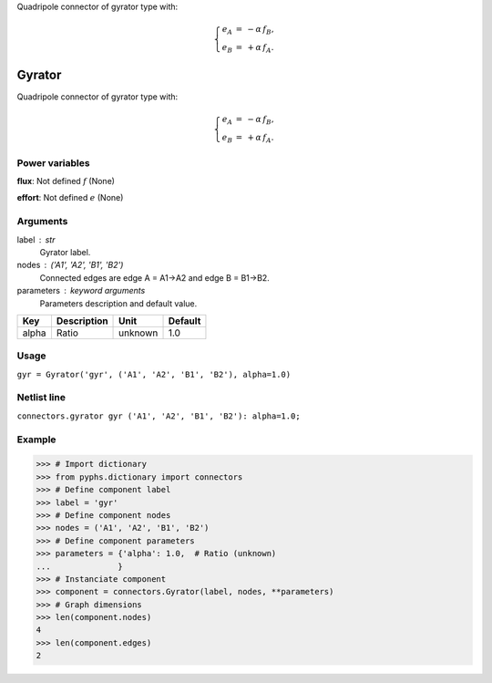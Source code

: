 
.. title: Gyrator
.. slug: connectors-Gyrator
.. date: 2019-04-28 12:31:26.768062
.. tags: connectors, mathjax
.. category: component
.. type: text

Quadripole connector of gyrator type with:

.. math::

    \left\{\begin{array}{rcl} e_A &=& -\alpha\,f_B, \\ e_B &=& + \alpha\,f_A. \end{array}\right.



.. TEASER_END


=========
 Gyrator 
=========


Quadripole connector of gyrator type with:

.. math::

    \left\{\begin{array}{rcl} e_A &=& -\alpha\,f_B, \\ e_B &=& + \alpha\,f_A. \end{array}\right.



Power variables
---------------

**flux**: Not defined :math:`f`   (None)

**effort**: Not defined :math:`e`   (None)

Arguments
---------

label : str
    Gyrator label.

nodes : ('A1', 'A2', 'B1', 'B2')
    Connected edges are edge A = A1->A2 and edge B = B1->B2.

parameters : keyword arguments
    Parameters description and default value.

+-------+-------------+---------+---------+
| Key   | Description | Unit    | Default |
+=======+=============+=========+=========+
| alpha | Ratio       | unknown | 1.0     |
+-------+-------------+---------+---------+


Usage
-----

``gyr = Gyrator('gyr', ('A1', 'A2', 'B1', 'B2'), alpha=1.0)``

Netlist line
------------

``connectors.gyrator gyr ('A1', 'A2', 'B1', 'B2'): alpha=1.0;``

Example
-------

>>> # Import dictionary
>>> from pyphs.dictionary import connectors
>>> # Define component label
>>> label = 'gyr'
>>> # Define component nodes
>>> nodes = ('A1', 'A2', 'B1', 'B2')
>>> # Define component parameters
>>> parameters = {'alpha': 1.0,  # Ratio (unknown)
...              }
>>> # Instanciate component
>>> component = connectors.Gyrator(label, nodes, **parameters)
>>> # Graph dimensions
>>> len(component.nodes)
4
>>> len(component.edges)
2




